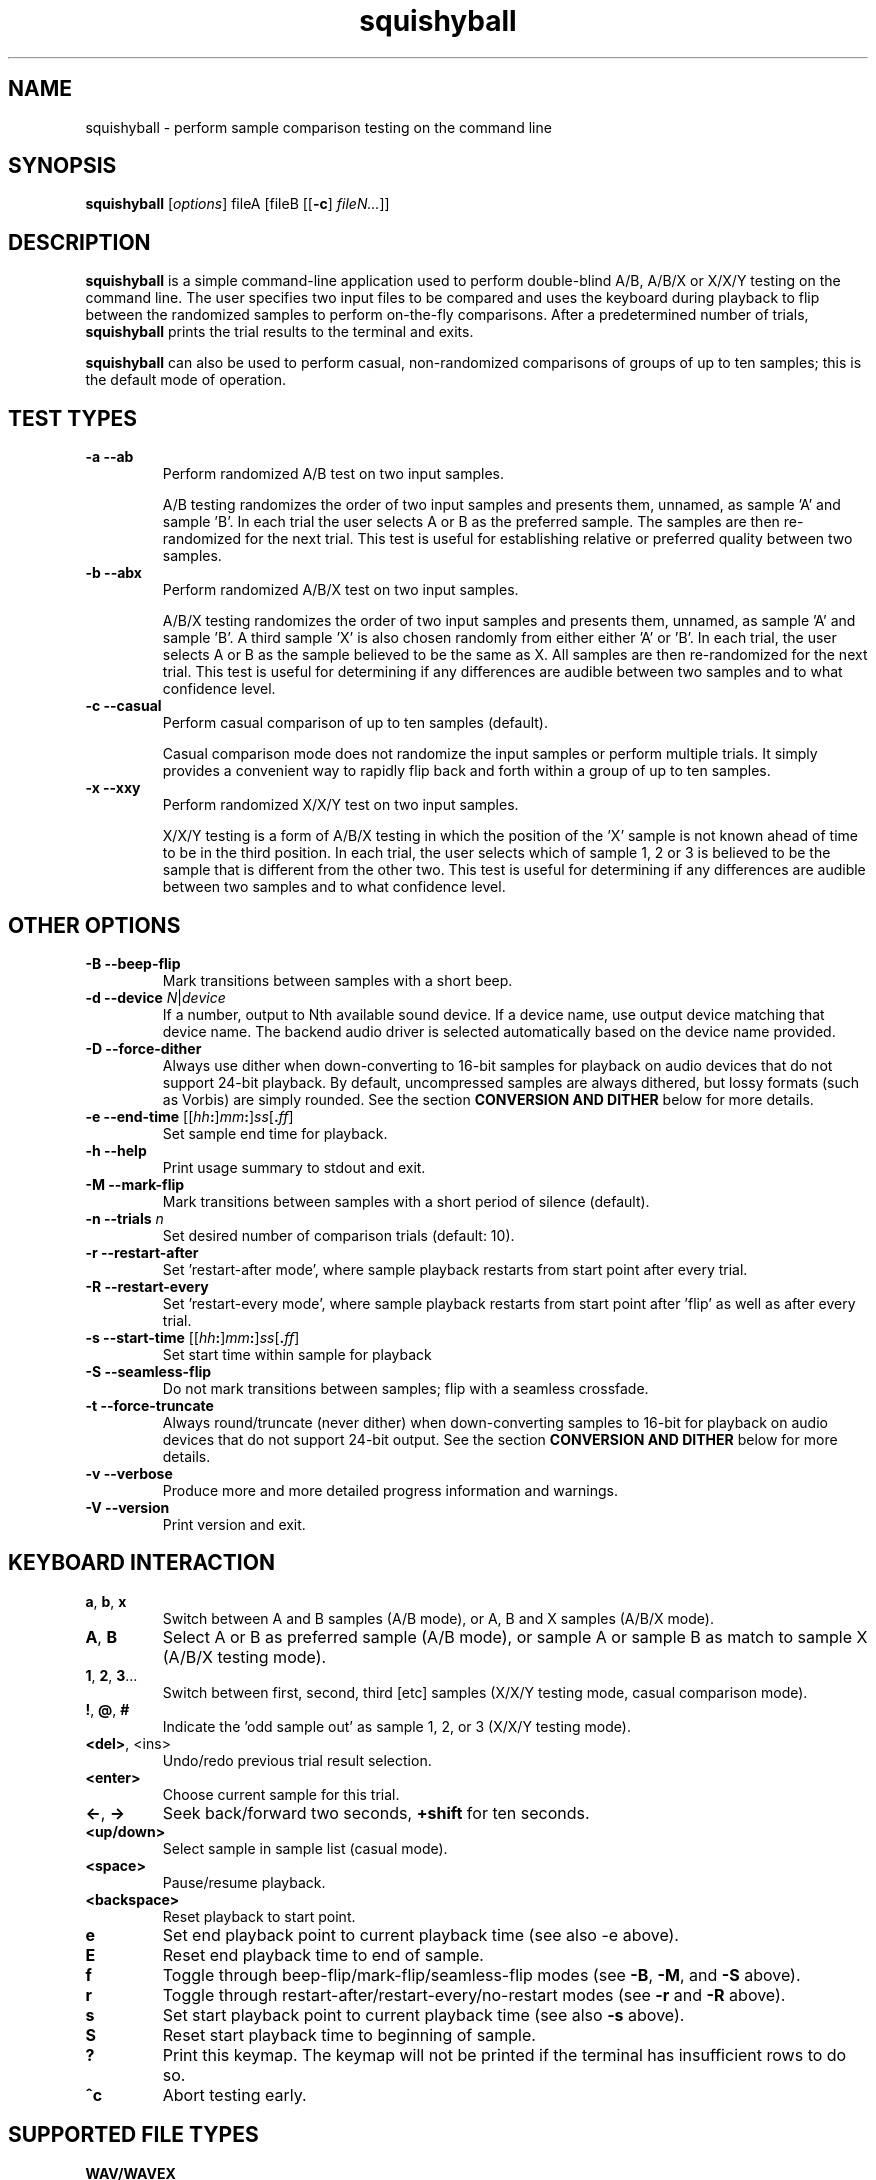 .\" Process this file with
.\" groff -man -Tascii squishyball.1
.\"
.TH squishyball 1 "2010 November 18" "Xiph.Org Foundation" "Xiph Evaluation Tools"

.SH NAME
squishyball \- perform sample comparison testing on the command line

.SH SYNOPSIS
.B squishyball
[\fIoptions\fR] fileA [fileB [[\fB-c\fR] \fIfileN...\fR]]

.SH DESCRIPTION
.B squishyball
is a simple command-line application used to perform double-blind A/B,
A/B/X or X/X/Y testing on the command line.  The user specifies two
input files to be compared and uses the keyboard during playback to
flip between the randomized samples to perform on-the-fly comparisons.
After a predetermined number of trials,
.B squishyball
prints the trial results to the terminal and exits.

.B squishyball
can also be used to perform casual, non-randomized comparisons of
groups of up to ten samples; this is the default mode of operation.

.SH TEST TYPES
.IP "\fB-a --ab"
Perform randomized A/B test on two input samples.

A/B testing randomizes the order of two input samples and presents
them, unnamed, as sample 'A' and sample 'B'.  In each trial the user
selects A or B as the preferred sample.  The samples are then
re-randomized for the next trial.  This test is useful for
establishing relative or preferred quality between two samples.
.IP "\fB-b --abx"
Perform randomized A/B/X test on two input samples.

A/B/X testing randomizes the order of two input samples and presents
them, unnamed, as sample 'A' and sample 'B'.  A third sample 'X' is
also chosen randomly from either either 'A' or 'B'.  In each trial, the
user selects A or B as the sample believed to be the same as X. All
samples are then re-randomized for the next trial. This test is useful
for determining if any differences are audible between two samples and
to what confidence level.
.IP "\fB-c --casual"
Perform casual comparison of up to ten samples (default).

Casual comparison mode does not randomize the input samples or perform
multiple trials.  It simply provides a convenient way to rapidly flip back and
forth within a group of up to ten samples.
.IP "\fB-x --xxy"
Perform randomized X/X/Y test on two input samples.

X/X/Y testing is a form of A/B/X testing in which the position of the 'X'
sample is not known ahead of time to be in the third position. In each trial,
the user selects which of sample 1, 2 or 3 is believed to be the
sample that is different from the other two. This test is useful for
determining if any differences are audible between two samples and to
what confidence level.
.SH OTHER OPTIONS
.IP "\fB-B --beep-flip"
Mark transitions between samples with a short beep.
.IP "\fB-d --device \fIN\fR|\fIdevice"
If a number, output to Nth available sound device.  If a device name,
use output device matching that device name.  The backend audio driver is
selected automatically based on the device name provided.
.IP "\fB-D --force-dither"
Always use dither when down-converting to 16-bit samples for playback
on audio devices that do not support 24-bit playback. By default,
uncompressed samples are always dithered, but lossy formats (such
as Vorbis) are simply rounded.  See the section \fBCONVERSION AND DITHER
\fRbelow for more details.
.IP "\fB-e --end-time \fR[[\fIhh\fB:\fR]\fImm\fB:\fR]\fIss\fR[\fB.\fIff\fR]"
Set sample end time for playback.
.IP "\fB-h --help"
Print usage summary to stdout and exit.
.IP "\fB-M --mark-flip"
Mark transitions between samples with a short period of silence (default).
.IP "\fB-n --trials \fIn"
Set desired number of comparison trials (default: 10).
.IP "\fB-r --restart-after"
Set 'restart-after mode', where sample playback restarts from start point
after every trial.
.IP "\fB-R --restart-every"
Set 'restart-every mode', where sample playback restarts from start point
after 'flip' as well as after every trial.
.IP "\fB-s --start-time \fR[[\fIhh\fB:\fR]\fImm\fB:\fR]\fIss\fR[\fB.\fIff\fR]"
Set start time within sample for playback
.IP "\fB-S --seamless-flip"
Do not mark transitions between samples;
flip with a seamless crossfade.
.IP "\fB-t --force-truncate"
Always round/truncate (never dither) when down-converting samples to 16-bit
for playback on audio devices that do not support 24-bit output.  See the
section \fBCONVERSION AND DITHER\fR below for more details.
.IP "\fB-v --verbose"
Produce more and more detailed progress information and warnings.
.IP "\fB-V --version"
Print version and exit.

.SH KEYBOARD INTERACTION
.IP "\fBa\fR, \fBb\fR, \fBx"
Switch between A and B samples (A/B mode), or A, B and X samples (A/B/X mode).
.IP "\fBA\fR, \fBB"
Select A or B as preferred sample (A/B mode), or sample A or sample B as
match to sample X (A/B/X testing mode).
.IP "\fB1\fR, \fB2\fR, \fB3\fR..."
Switch between first, second, third [etc] samples (X/X/Y testing mode, casual comparison mode).
.IP "\fB!\fR, \fB@\fR, \fB#"
Indicate the 'odd sample out' as sample 1, 2, or 3 (X/X/Y testing mode).
.IP "\fB<del>\fR, <ins>"
Undo/redo previous trial result selection.
.IP "\fB<enter>"
Choose current sample for this trial.
.IP "\fB<-\fR, \fB->"
Seek back/forward two seconds, \fB+shift \fRfor ten seconds.
.IP "\fB<up/down>"
Select sample in sample list (casual mode).
.IP "\fB<space>"
Pause/resume playback.
.IP "\fB<backspace>"
Reset playback to start point.
.IP "\fBe"
Set end playback point to current playback time (see also -e above).
.IP "\fBE"
Reset end playback time to end of sample.
.IP "\fBf"
Toggle through beep-flip/mark-flip/seamless-flip modes (see \fB-B\fR, \fB-M\fR, and \fB-S \fRabove).
.IP "\fBr"
Toggle through restart-after/restart-every/no-restart modes (see \fB-r \fRand \fB-R \fRabove).
.IP "\fBs"
Set start playback point to current playback time (see also \fB-s \fRabove).
.IP "\fBS"
Reset start playback time to beginning of sample.
.IP "\fB?"
Print this keymap.  The keymap will not be printed if the terminal has insufficient rows to do so.
.IP "\fB^c"
Abort testing early.

.SH SUPPORTED FILE TYPES

.IP \fBWAV/WAVEX
8-, 16-, 24-bit linear integer PCM (format 1), 32-bit float (format 3)
.IP \fBAIFF/AIFF-C
8-, 16-, 24-bit linear integer PCM
.IP \fBFLAC/OggFLAC
16- and 24-bit
.IP \fBSW
Mono signed 16-bit little endian raw with a .sw extension
.IP \fBOggVorbis
all Vorbis I files

.SH CONVERSION AND DITHER
\fBsquishyball \fRloads all linear PCM file types at native bit depth.
Uncompressed floating point files (eg, 32 bit floating point WAV) are
converted to 24-bit integer PCM.  Ogg Vorbis files are also decoded to
24-bit.

Files are 'reconciled' to identical channel ordering, length and
bit-depth before playback begins so that CPU and memory resources usage
during playback should be identical for both samples.  When 24-bit
playback is available and at least one sample is 24-bit, all samples
are promoted to 24 bits. If 24-bit playback is unavailable, 24-bit samples
are demoted to 16 bits.

Floating point samples (32-bit) are not dithered when converting to 24-bit.
24-bit and floating point (32 bit) samples are dithered using a TPDF
when down-conversion to 16-bit is necessary.  Lossy-encoded samples (eg
Ogg Vorbis files) are an exception; they are not dithered by default during
down-conversion. This behavior can be overridden by \fB-D\fR,
which forces dithering for lossy files as well.  Down-conversion
dithering can be disabled for all input types with \fB-t\fR.

.SH IMPORTANT USAGE NOTES
.IP "\fBPlayback Depth and Rate"

Many modern audio playback systems (such as PulseAudio or the
ALSA 'default' device) give no means of determining if the requested
playback paramters are actually being used by the hardware, or if the
audio system is helpfully converting everything to some other
supported depth/rate.  When using these systems, \fBsquishyball\fR has no
way of knowing if 16-/24-bit playback or sample rate is being
honored. Automatic conversion will almost always negatively affect
sample quality.

.IP "\fBFlip-Mode Choice"

\fBSilent Mode\fR smoothly transitions between samples.  It allows
the most direct comparison between signals without any intevening
auditory distraction. However, the temporary combination of different
signals may cause unintended cancellation and comb-filtering effects that can
give away the 'unknown' sample just as a 'pop' would.

\fBMark Mode\fR quickly fades to silence before flipping to another
sample, marking the transition.  Because the samples never overlap,
crosslap artifacts cannot contaminate trial results.  However, the
audible dip between samples can distract from listening, potentially
making it slightly more difficult to detect legitimate artifacts.

\fBBeep Mode\fR smoothly crosslaps samples, momentarily attenuates
the transition, and adds a soft 'beep' to mark where the transition
occurs.  It makes the transition point especially obvious, but may
occasionally suffer from both crosslap artifacts (as in Silent mode)
and momentary distraction (as in Mark mode).

.SH AUTHORS
Monty <monty@xiph.org>

.SH "SEE ALSO"

.PP
\fBabx-comparator\fR(1), \fBrateit\fR(1), \fBogg123\fR(1), \fBoggdec\fR(1), \fBflac\fR(1)
